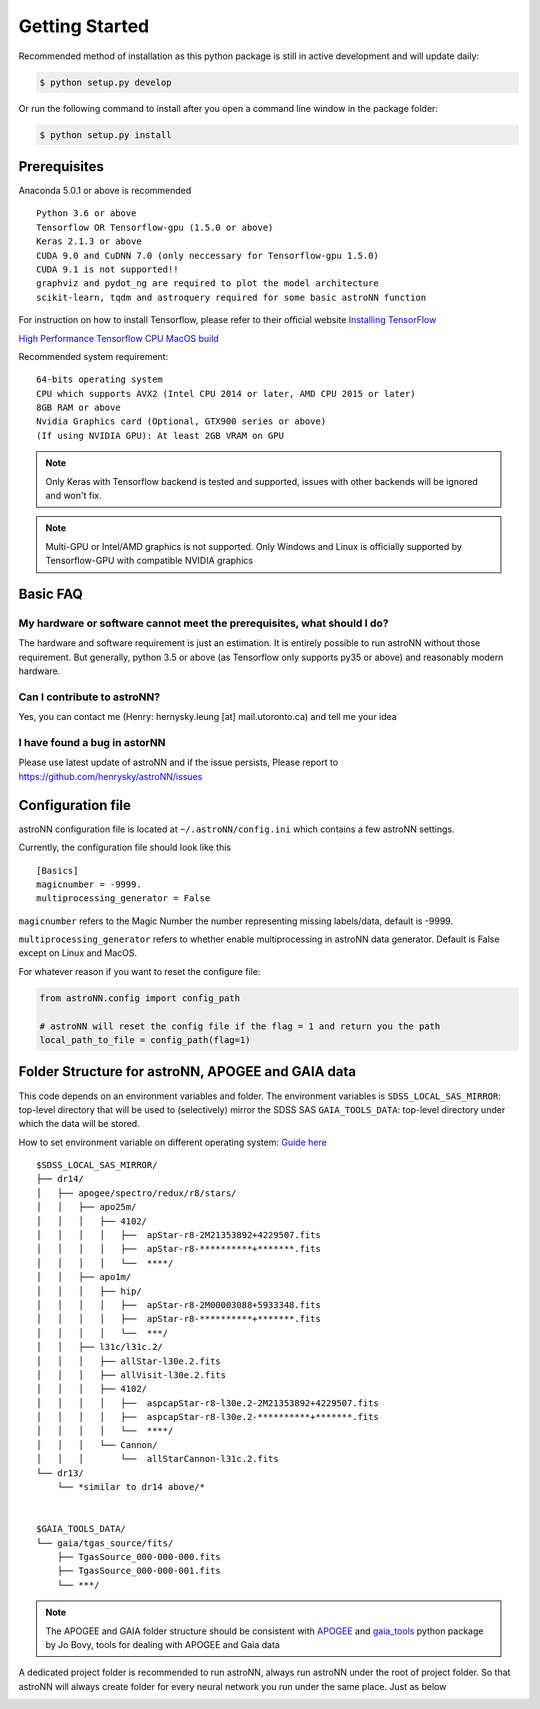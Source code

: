 
Getting Started
====================
Recommended method of installation as this python package is still in active development and will update daily:

.. code-block:: bash

   $ python setup.py develop

Or run the following command to install after you open a command line window in the package folder:

.. code-block:: bash

   $ python setup.py install


Prerequisites
---------------
Anaconda 5.0.1 or above is recommended

::

    Python 3.6 or above
    Tensorflow OR Tensorflow-gpu (1.5.0 or above)
    Keras 2.1.3 or above
    CUDA 9.0 and CuDNN 7.0 (only neccessary for Tensorflow-gpu 1.5.0)
    CUDA 9.1 is not supported!!
    graphviz and pydot_ng are required to plot the model architecture
    scikit-learn, tqdm and astroquery required for some basic astroNN function

For instruction on how to install Tensorflow, please refer to their
official website `Installing TensorFlow`_

`High Performance Tensorflow CPU MacOS build`_

Recommended system requirement:

::

    64-bits operating system
    CPU which supports AVX2 (Intel CPU 2014 or later, AMD CPU 2015 or later)
    8GB RAM or above
    Nvidia Graphics card (Optional, GTX900 series or above)
    (If using NVIDIA GPU): At least 2GB VRAM on GPU

.. _Installing TensorFlow: https://www.tensorflow.org/install/

.. _High Performance Tensorflow CPU MacOS build: https://github.com/lakshayg/tensorflow-build

.. note:: Only Keras with Tensorflow backend is tested and supported, issues with other backends will be ignored and won't fix.

.. note:: Multi-GPU or Intel/AMD graphics is not supported. Only Windows and Linux is officially supported by Tensorflow-GPU with compatible NVIDIA graphics

Basic FAQ
-----------------

My hardware or software cannot meet the prerequisites, what should I do?
+++++++++++++++++++++++++++++++++++++++++++++++++++++++++++++++++++++++++

The hardware and software requirement is just an estimation. It is entirely possible to run astroNN without those
requirement. But generally, python 3.5 or above (as Tensorflow only supports py35 or above) and reasonably modern hardware.

Can I contribute to astroNN?
+++++++++++++++++++++++++++++++

Yes, you can contact me (Henry: hernysky.leung [at] mail.utoronto.ca) and tell me your idea

I have found a bug in astorNN
+++++++++++++++++++++++++++++++++

Please use latest update of astroNN and if the issue persists, Please report to https://github.com/henrysky/astroNN/issues

Configuration file
---------------------

astroNN configuration file is located at ``~/.astroNN/config.ini`` which contains a few astroNN settings.

Currently, the configuration file should look like this

::

    [Basics]
    magicnumber = -9999.
    multiprocessing_generator = False

``magicnumber`` refers to the Magic Number the number representing missing labels/data, default is -9999.

``multiprocessing_generator`` refers to whether enable multiprocessing in astroNN data generator. Default is False
except on Linux and MacOS.

For whatever reason if you want to reset the configure file:

.. code-block:: python

   from astroNN.config import config_path

   # astroNN will reset the config file if the flag = 1 and return you the path
   local_path_to_file = config_path(flag=1)


Folder Structure for astroNN, APOGEE and GAIA data
---------------------------------------------------

This code depends on an environment variables and folder. The
environment variables is ``SDSS_LOCAL_SAS_MIRROR``: top-level
directory that will be used to (selectively) mirror the SDSS SAS
``GAIA_TOOLS_DATA``: top-level directory under which the data will be
stored.

How to set environment variable on different operating system: `Guide
here`_

::

    $SDSS_LOCAL_SAS_MIRROR/
    ├── dr14/
    │   ├── apogee/spectro/redux/r8/stars/
    │   │   ├── apo25m/
    │   │   │   ├── 4102/
    │   │   │   │   ├──  apStar-r8-2M21353892+4229507.fits
    │   │   │   │   ├──  apStar-r8-**********+*******.fits
    │   │   │   │   └──  ****/
    │   │   ├── apo1m/
    │   │   │   ├── hip/
    │   │   │   │   ├──  apStar-r8-2M00003088+5933348.fits
    │   │   │   │   ├──  apStar-r8-**********+*******.fits
    │   │   │   │   └──  ***/
    │   │   ├── l31c/l31c.2/
    │   │   │   ├── allStar-l30e.2.fits
    │   │   │   ├── allVisit-l30e.2.fits
    │   │   │   ├── 4102/
    │   │   │   │   ├──  aspcapStar-r8-l30e.2-2M21353892+4229507.fits
    │   │   │   │   ├──  aspcapStar-r8-l30e.2-**********+*******.fits
    │   │   │   │   └──  ****/
    │   │   │   └── Cannon/
    │   │   │       └──  allStarCannon-l31c.2.fits
    └── dr13/
        └── *similar to dr14 above/*


    $GAIA_TOOLS_DATA/
    └── gaia/tgas_source/fits/
        ├── TgasSource_000-000-000.fits
        ├── TgasSource_000-000-001.fits
        └── ***/

.. note:: The APOGEE and GAIA folder structure should be consistent with APOGEE_ and gaia_tools_ python package by Jo Bovy, tools for dealing with APOGEE and Gaia data

A dedicated project folder is recommended to run astroNN, always run astroNN under the root of project folder. So that astroNN will always create folder for every neural network you run under the same place. Just as below

.. image:: astronn_master_folder.PNG

.. _Guide here: https://www.schrodinger.com/kb/1842
.. _APOGEE: https://github.com/jobovy/apogee/
.. _gaia_tools: https://github.com/jobovy/gaia_tools/